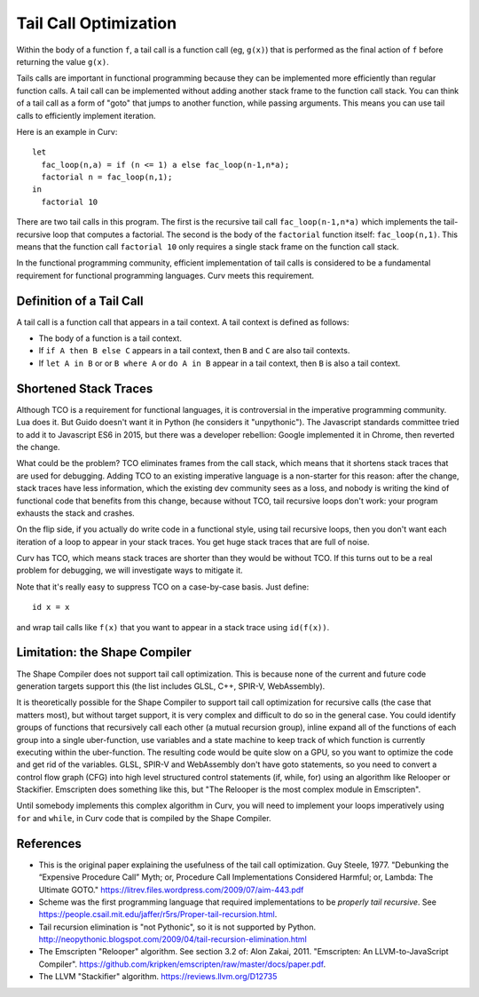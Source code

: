 Tail Call Optimization
======================
Within the body of a function ``f``,
a tail call is a function call (eg, ``g(x)``)
that is performed as the final action of ``f``
before returning the value ``g(x)``.

Tails calls are important in functional programming
because they can be implemented more efficiently than
regular function calls. A tail call can be implemented without
adding another stack frame to the function call stack.
You can think of a tail call as a form of "goto" that jumps to
another function, while passing arguments.
This means you can use tail calls to efficiently implement iteration.

Here is an example in Curv::

  let
    fac_loop(n,a) = if (n <= 1) a else fac_loop(n-1,n*a);
    factorial n = fac_loop(n,1);
  in
    factorial 10

There are two tail calls in this program.
The first is the recursive tail call ``fac_loop(n-1,n*a)``
which implements the tail-recursive loop that computes a factorial.
The second is the body of the ``factorial`` function itself: ``fac_loop(n,1)``.
This means that the function call ``factorial 10`` only requires a single stack
frame on the function call stack.

In the functional programming community,
efficient implementation of tail calls is considered to be a fundamental requirement
for functional programming languages.
Curv meets this requirement.

Definition of a Tail Call
-------------------------
A tail call is a function call that appears in a tail context.
A tail context is defined as follows:

* The body of a function is a tail context.
* If ``if A then B else C`` appears in a tail context,
  then ``B`` and ``C`` are also tail contexts.
* If ``let A in B`` or or ``B where A`` or ``do A in B``
  appear in a tail context, then ``B`` is also a tail context.

Shortened Stack Traces
----------------------
Although TCO is a requirement for functional languages, it is controversial
in the imperative programming community. Lua does it. But Guido doesn't want it in Python
(he considers it "unpythonic"). The Javascript standards committee tried to add it to Javascript ES6
in 2015, but there was a developer rebellion: Google implemented it in Chrome, then reverted the change.

What could be the problem?
TCO eliminates frames from the call stack, which means that it shortens stack traces
that are used for debugging. Adding TCO to an existing imperative language is a non-starter
for this reason: after the change, stack traces have less information, which the existing dev
community sees as a loss, and nobody is writing
the kind of functional code that benefits from this change, because without TCO, tail recursive
loops don't work: your program exhausts the stack and crashes.

On the flip side, if you actually do write code in a functional style, using tail recursive
loops, then you don't want each iteration of a loop to appear in your stack traces.
You get huge stack traces that are full of noise.

Curv has TCO, which means stack traces are shorter than they would be without TCO.
If this turns out to be a real problem for debugging,
we will investigate ways to mitigate it.

Note that it's really easy to suppress TCO on a case-by-case basis.
Just define::

  id x = x

and wrap tail calls like ``f(x)`` that you want to appear in a stack trace
using ``id(f(x))``.

Limitation: the Shape Compiler
------------------------------
The Shape Compiler does not support tail call optimization.
This is because none of the current and future code generation targets
support this (the list includes GLSL, C++, SPIR-V, WebAssembly).

It is theoretically possible for the Shape Compiler to support tail call
optimization for recursive calls (the case that matters most), but without
target support, it is very complex and difficult to do so in the general case.
You could identify groups of functions that recursively call each other
(a mutual recursion group), inline expand all of the functions of each group into
a single uber-function, use variables and a state machine to keep track of which function
is currently executing within the uber-function. The resulting code would be quite slow on a GPU, so you want
to optimize the code and get rid of the variables. GLSL, SPIR-V and WebAssembly don't have goto
statements, so you need to convert a control flow graph (CFG) into high level structured
control statements (if, while, for) using an algorithm like Relooper or Stackifier.
Emscripten does something like this, but "The Relooper is the most complex module in Emscripten".

Until somebody implements this complex algorithm in Curv, you will need to implement
your loops imperatively using ``for`` and ``while``, in Curv code that is
compiled by the Shape Compiler.

References
----------
* This is the original paper explaining the usefulness of the tail call optimization.
  Guy Steele, 1977.
  "Debunking the “Expensive Procedure Call” Myth; or, Procedure Call Implementations Considered Harmful; or, Lambda: The Ultimate GOTO."
  `<https://litrev.files.wordpress.com/2009/07/aim-443.pdf>`_
* Scheme was the first programming language that required implementations to be *properly tail recursive*.
  See `<https://people.csail.mit.edu/jaffer/r5rs/Proper-tail-recursion.html>`_.
* Tail recursion elimination is "not Pythonic", so it is not supported by Python.
  `<http://neopythonic.blogspot.com/2009/04/tail-recursion-elimination.html>`_
* The Emscripten "Relooper" algorithm. See section 3.2 of:
  Alon Zakai, 2011.
  "Emscripten: An LLVM-to-JavaScript Compiler".
  `<https://github.com/kripken/emscripten/raw/master/docs/paper.pdf>`_.
* The LLVM "Stackifier" algorithm.
  `<https://reviews.llvm.org/D12735>`_
